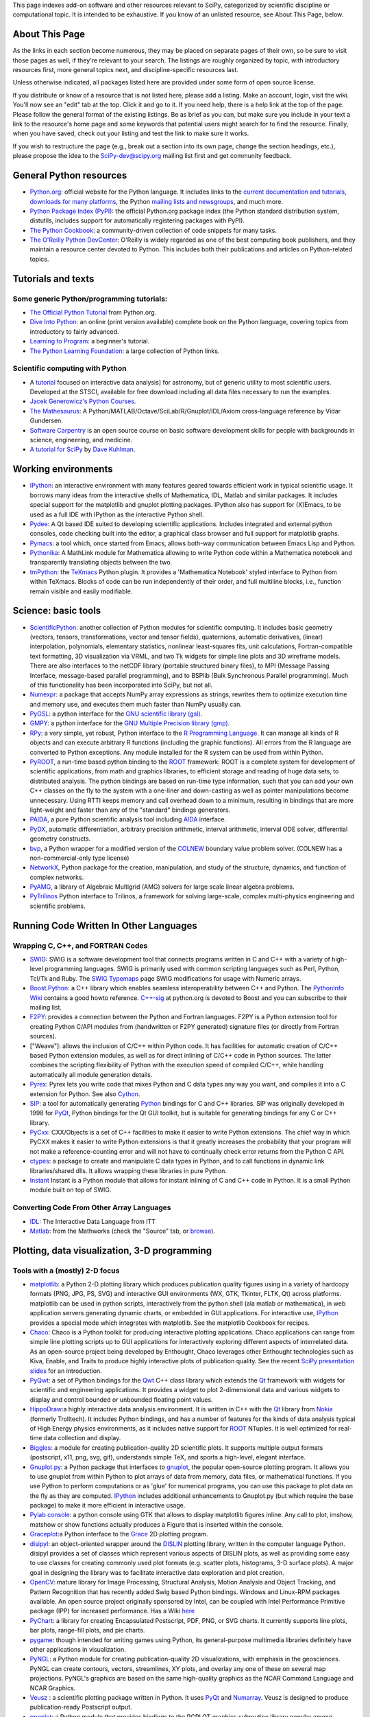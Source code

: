 This page indexes add-on software and other resources relevant to SciPy,
categorized by scientific discipline or computational topic.  It is intended to
be exhaustive.  If you know of an unlisted resource, see About This Page,
below.

About This Page
===============

As the links in each section become numerous, they may be placed on separate
pages of their own, so be sure to visit those pages as well, if they're
relevant to your search. The listings are roughly organized by topic, with
introductory resources first, more general topics next, and discipline-specific
resources last.

Unless otherwise indicated, all packages listed here are provided under some
form of open source license.

If you distribute or know of a resource that is not listed here, please add a
listing. Make an account, login, visit the wiki. You'll now see an "edit" tab
at the top. Click it and go to it. If you need help, there is a help link at
the top of the page. Please follow the general format of the existing listings.
Be as brief as you can, but make sure you include in your text a link to the
resource's home page and some keywords that potential users might search for to
find the resource. Finally, when you have saved, check out your listing and
test the link to make sure it works.

If you wish to restructure the page (e.g., break out a section into its own
page, change the section headings, etc.), please propose the idea to the
SciPy-dev@scipy.org mailing list first and get community feedback.

General Python resources
========================

* `Python.org <http://www.python.org>`_: official website for the Python
  language. It includes links to the 
  `current documentation and tutorials <http://www.python.org/doc/>`_, 
  `downloads for many platforms <http://www.python.org/download/>`_, the Python
  `mailing lists and newsgroups <http://www.python.org/community/lists.html>`_,
  and much more.

* `Python Package Index (PyPI) <http://pypi.python.org/pypi/>`_: the official
  Python.org package index (the Python standard distribution system, distutils,
  includes support for automatically registering packages with PyPI).

* `The Python Cookbook <http://aspn.activestate.com/ASPN/Python/Cookbook/>`_: a
  community-driven collection of code snippets for many tasks.

* `The O'Reilly Python DevCenter <http://www.onlamp.com/python/>`_: O'Reilly
  is widely regarded as one of the best computing book publishers, and they
  maintain a resource center devoted to Python. This includes both their
  publications and articles on Python-related topics.



Tutorials and texts
===================

Some generic Python/programming tutorials:
------------------------------------------

* `The Official Python Tutorial <http://docs.python.org/tutorial/>`_ from
  Python.org.

* `Dive Into Python <http://diveintopython.org/>`_: an online (print version
  available) complete book on the Python language, covering topics from
  introductory to fairly advanced.

* `Learning to Program <http://www.freenetpages.co.uk/hp/alan.gauld/>`_:
  a beginner's tutorial.

* `The Python Learning Foundation <http://www.awaretek.com/plf.html>`_: a large
  collection of Python links.

Scientific computing with Python
--------------------------------

* A `tutorial <http://www.scipy.org/wikis/topical_software/Tutorial>`_ focused
  on interactive data analysis] for astronomy, but of generic utility to most
  scientific users. Developed at the STSCI, available for free download
  including all data files necessary to run the examples.

* `Jacek Generowicz's Python Courses. <http://jacek.home.cern.ch/jacek/python-course>`_

* `The Mathesaurus
  <http://mathesaurus.sourceforge.net>`_: A Python/MATLAB/Octave/SciLab/R/Gnuplot/IDL/Axiom
  cross-language reference by Vidar Gundersen.

* `Software Carpentry <http://www.swc.scipy.org>`_ is an open source course on
  basic software development skills for people with backgrounds in science,
  engineering, and medicine.

* `A tutorial for SciPy <http://www.rexx.com/~dkuhlman/SciPy_course_01.html>`_
  by `Dave Kuhlman <dkuhlman@rexx.com>`_.

Working environments
====================

.. _ipython-target:

* `IPython <http://ipython.scipy.org>`_: an interactive environment with many
  features geared towards efficient work in typical scientific usage. It
  borrows many ideas from the interactive shells of Mathematica, IDL, Matlab
  and similar packages. It includes special support for the matplotlib and
  gnuplot plotting packages. IPython also has support for (X)Emacs, to be used
  as a full IDE with IPython as the interactive Python shell.

* `Pydee <http://code.google.com/p/pydee/>`_: A Qt based IDE suited to
  developing scientific applications.  Includes integrated and external python
  consoles, code checking built into the editor, a graphical class browser and
  full support for matplotlib graphs.

* `Pymacs <http://pymacs.progiciels-bpi.ca/>`_: a tool which, once started from
  Emacs, allows both-way communication between Emacs Lisp and Python.

* `Pythonika <http://dkbza.org/pythonika.html>`_: A MathLink module for
  Mathematica allowing to write Python code within a Mathematica notebook and
  transparently translating objects between the two.

* `tmPython <http://dkbza.org/tmPython.html>`_: the `TeXmacs
  <http://www.texmacs.org/>`_ Python plugin. It provides a 'Mathematica
  Notebook' styled interface to Python from within TeXmacs. Blocks of code can
  be run independently of their order, and full multiline blocks, i.e.,
  function remain visible and easily modifiable.

Science: basic tools
====================

.. _scientificpython-target:

* `ScientificPython <http://dirac.cnrs-orleans.fr/ScientificPython/>`_: another
  collection of Python modules for scientific computing. It includes basic
  geometry (vectors, tensors, transformations, vector and tensor fields),
  quaternions, automatic derivatives, (linear) interpolation, polynomials,
  elementary statistics, nonlinear least-squares fits, unit calculations,
  Fortran-compatible text formatting, 3D visualization via VRML, and two Tk
  widgets for simple line plots and 3D wireframe models. There are also
  interfaces to the netCDF library (portable structured binary files), to MPI
  (Message Passing Interface, message-based parallel programming), and to
  BSPlib (Bulk Synchronous Parallel programming). Much of this functionality
  has been incorporated into SciPy, but not all.

* `Numexpr <http://code.google.com/p/numexpr/>`_: a package that accepts NumPy
  array expressions as strings, rewrites them to optimize execution time and
  memory use, and executes them much faster than NumPy usually can.

* `PyGSL <http://pygsl.sourceforge.net/>`_: a python interface for the
  `GNU scientific library (gsl) <http://www.gnu.org/software/gsl>`_.

* `GMPY <http://gmpy.sourceforge.net/>`_: a python interface for the
  `GNU Multiple Precision library (gmp) <http://www.swox.com/gmp>`_.

* `RPy <http://rpy.sourceforge.net/>`_: a very simple, yet robust, Python
  interface to the `R Programming Language <http://www.r-project.org/>`_. It
  can manage all kinds of R objects and can execute arbitrary R functions
  (including the graphic functions). All errors from the R language are
  converted to Python exceptions. Any module installed for the R system can be
  used from within Python.

* `PyROOT <http://cern.ch/wlav/pyroot>`_, a run-time based python binding to
  the ROOT_ framework: ROOT is a complete system for
  development of scientific applications, from math and graphics libraries, to
  efficient storage and reading of huge data sets, to distributed analysis. The
  python bindings are based on run-time type information, such that you can add
  your own C++ classes on the fly to the system with a one-liner and
  down-casting as well as pointer manipulations become unnecessary. Using RTTI
  keeps memory and call overhead down to a minimum, resulting in bindings that
  are more light-weight and faster than any of the "standard" bindings
  generators.

* `PAIDA <http://paida.sourceforge.net/>`_, a pure Python scientific analysis
  tool including `AIDA <http://aida.freehep.org/>`_ interface.

* `PyDX <http://gr.anu.edu.au/~sdburton/pydx/>`_, automatic differentiation,
  arbitrary precision arithmetic, interval arithmetic, interval ODE solver,
  differential geometry constructs.

* `bvp <http://www.iki.fi/pav/software/bvp/index.html>`_, a Python wrapper for
  a modified version of the `COLNEW <http://netlib.org/ode/colnew.f>`_ boundary
  value problem solver. (COLNEW has a non-commercial-only type license)

* `NetworkX <https://networkx.lanl.gov/>`_, Python package for the creation,
  manipulation, and study of the structure, dynamics, and function of complex
  networks.

* `PyAMG <http://www.pyamg.org/>`_, a library of Algebraic Multigrid (AMG)
  solvers for large scale linear algebra problems.

* `PyTrilinos <http://trilinos.sandia.gov/packages/pytrilinos/index.html>`_
  Python interface to Trilinos, a framework for solving large-scale, complex
  multi-physics engineering and scientific problems.

.. _ROOT: http://root.cern.ch/

Running Code Written In Other Languages
=======================================

Wrapping C, C++, and FORTRAN Codes
----------------------------------

* `SWIG <http://www.swig.org/>`_: SWIG is a software development tool that
  connects programs written in C and C++ with a variety of high-level
  programming languages. SWIG is primarily used with common scripting languages
  such as Perl, Python, Tcl/Tk and Ruby. The
  `SWIG Typemaps <https://geodoc.uchicago.edu/climatewiki/SwigTypemaps>`_ page
  SWIG modifications for usage with Numeric arrays.

* `Boost.Python <http://www.boost.org/libs/python/doc/index.html>`_: a C++
  library which enables seamless interoperability between C++ and Python. The
  `PythonInfo Wiki <http://wiki.python.org/moin/boost.python>`_ contains a
  good howto reference. `C++-sig <http://www.python.org/sigs/c++-sig/>`_ at
  python.org is devoted to Boost and you can subscribe to their mailing list.

* `F2PY <http://cens.ioc.ee/projects/f2py2e/>`_: provides a connection between
  the Python and Fortran languages. F2PY is a Python extension tool for
  creating Python C/API modules from (handwritten or F2PY generated) signature
  files (or directly from Fortran sources).

* ["Weave"]: allows the inclusion of C/C++ within Python code. It has
  facilities for automatic creation of C/C++ based Python extension modules, as
  well as for direct inlining of C/C++ code in Python sources. The latter
  combines the scripting flexibility of Python with the execution speed of
  compiled C/C++, while handling automatically all module generation details.

* `Pyrex <http://www.cosc.canterbury.ac.nz/~greg/python/Pyrex/>`_: Pyrex lets
  you write code that mixes Python and C data types any way you want, and
  compiles it into a C extension for Python. See also `Cython <http://cython.org>`_.

* `SIP <http://www.riverbankcomputing.co.uk/sip/>`_: a tool for automatically
  generating `Python <http://www.python.org/>`_ bindings for C and C++
  libraries. SIP was originally developed in 1998 for
  `PyQt <http://www.riverbankcomputing.co.uk/pyqt/>`_, Python bindings
  for the Qt GUI toolkit, but is suitable for generating bindings for any C or
  C++ library.

* `PyCxx <http://cxx.sourceforge.net>`_: CXX/Objects is a set of C++
  facilities to make it easier to write Python extensions. The chief way in
  which PyCXX makes it easier to write Python extensions is that it greatly
  increases the probability that your program will not make a
  reference-counting error and will not have to continually check error returns
  from the Python C API.

* `ctypes <http://starship.python.net/crew/theller/ctypes>`_: a package to
  create and manipulate C data types in Python, and to call functions in
  dynamic link libraries/shared dlls. It allows wrapping these libraries in
  pure Python.

* `Instant
  <http://heim.ifi.uio.no/~kent-and/software/Instant/doc/Instant.html>`_ Instant
  is a Python module that allows for instant inlining of C and C++ code in
  Python. It is a small Python module built on top of SWIG.

Converting Code From Other Array Languages
------------------------------------------

* `IDL <http://software.pseudogreen.org/i2py/>`_: The Interactive Data Language
  from ITT

* `Matlab <http://code.google.com/p/pym>`_: from the Mathworks (check the
  "Source" tab, or `browse <http://pym.googlecode.com/svn/trunk/>`_).

Plotting, data visualization, 3-D programming
=============================================

Tools with a (mostly) 2-D focus
-------------------------------

* `matplotlib <http://matplotlib.sourceforge.net>`_: a Python 2-D plotting
  library which produces publication quality figures using in a variety of
  hardcopy formats (PNG, JPG, PS, SVG) and interactive GUI environments (WX,
  GTK, Tkinter, FLTK, Qt) across platforms. matplotlib can be used in python
  scripts, interactively from the python shell (ala matlab or mathematica), in
  web application servers generating dynamic charts, or embedded in GUI
  applications. For interactive use, IPython__ provides a special mode which 
  integrates with matplotlib. See the matplotlib Cookbook for recipes.

* `Chaco <http://code.enthought.com/projects/chaco/>`_: Chaco is a Python
  toolkit for producing interactive plotting applications. Chaco applications
  can range from simple line plotting scripts up to GUI applications for
  interactively exploring different aspects of interrelated data. As an
  open-source project being developed by Enthought, Chaco leverages other
  Enthought technologies such as Kiva, Enable, and Traits to produce highly
  interactive plots of publication quality.  See the recent `SciPy presentation
  slides
  <http://code.enthought.com/projects/files/chaco_SciPy2006/chaco_talk.html>`_
  for an introduction.

* `PyQwt <http://pyqwt.sourceforge.net>`_: a set of Python bindings for the
  `Qwt <http://qwt.sourceforge.net/>`_ C++ class library which extends the `Qt
  <http://qt.nokia.com/>`_ framework with widgets for scientific and
  engineering applications. It provides a widget to plot 2-dimensional data and
  various widgets to display and control bounded or unbounded floating point
  values.

* `HippoDraw <http://www.slac.stanford.edu/grp/ek/hippodraw>`_:a highly
  interactive data analysis environment. It is written in C++ with the Qt_
  library from `Nokia <http://www.nokia.com/>`_ (formerly Trolltech). 
  It includes Python bindings, and has a number of features for the kinds of 
  data analysis typical of High Energy physics environments, as it includes 
  native support for ROOT_ NTuples. It is well 
  optimized for real-time data collection and display.

* `Biggles <http://biggles.sourceforge.net/>`_: a module for creating
  publication-quality 2D scientific plots. It supports multiple output formats
  (postscript, x11, png, svg, gif), understands simple TeX, and sports a
  high-level, elegant interface.

* `Gnuplot.py <http://gnuplot-py.sourceforge.net>`_: a Python package that
  interfaces to `gnuplot <http://www.gnuplot.info/>`_, the popular open-source
  plotting program. It allows you to use gnuplot from within Python to plot
  arrays of data from memory, data files, or mathematical functions. If you use
  Python to perform computations or as 'glue' for numerical programs, you can
  use this package to plot data on the fly as they are computed.
  IPython_ includes additional enhancements to Gnuplot.py (but which require the
  base package) to make it more efficient in interactive usage.

* `Pylab console
  <http://www.loria.fr/~rougier/index.php?n=Software.Software#pylab>`_: a python
  console using GTK that allows to display matplotlib figures inline. Any call
  to plot, imshow, matshow or show functions actually produces a Figure that is
  inserted within the console.

* `Graceplot <http://www.idyll.org/~n8gray/code/>`_:a Python interface to the
  `Grace <http://plasma-gate.weizmann.ac.il/Grace/>`_ 2D plotting program.

* `disipyl <http://kim.bio.upenn.edu/~pmagwene/disipyl.html>`_: an
  object-oriented wrapper around the `DISLIN
  <http://www.linmpi.mpg.de/dislin/>`_ plotting library, written in the
  computer language Python. disipyl provides a set of classes which represent
  various aspects of DISLIN plots, as well as providing some easy to use
  classes for creating commonly used plot formats (e.g. scatter plots,
  histograms, 3-D surface plots). A major goal in designing the library was to
  facilitate interactive data exploration and plot creation.

* `OpenCV <http://www.intel.com/technology/computing/opencv/index.htm>`_:
  mature library for Image Processing, Structural Analysis, Motion Analysis and
  Object Tracking, and Pattern Recognition that has recently added Swig based
  Python bindings. Windows and Linux-RPM packages available. An open source
  project originally sponsored by Intel, can be coupled with Intel Performance
  Primitive package (IPP) for increased performance. Has a Wiki
  `here <http://opencvlibrary.sourceforge.net/>`_

* `PyChart <http://home.gna.org/pychart/>`_: a library for creating
  Encapsulated Postscript, PDF, PNG, or SVG charts. It currently supports line
  plots, bar plots, range-fill plots, and pie charts.

* `pygame <http://www.pygame.org/>`_: though intended for writing games using
  Python, its general-purpose multimedia libraries definitely have other
  applications in visualization.

* `PyNGL <http://www.pyngl.ucar.edu/>`_: a Python module for creating
  publication-quality 2D visualizations, with emphasis in the geosciences.
  PyNGL can create contours, vectors, streamlines, XY plots, and overlay any
  one of these on several map projections. PyNGL's graphics are based on the
  same high-quality graphics as the NCAR Command Language and NCAR Graphics.

* `Veusz <http://home.gna.org/veusz/>`_ : a scientific plotting package written
  in Python. It uses `PyQt <http://www.riverbankcomputing.co.uk/pyqt/>`_ and
  `Numarray <http://www.stsci.edu/resources/software_hardware/numarray>`_.
  Veusz is designed to produce publication-ready Postscript output.

* `ppgplot <http://efault.net/npat/hacks/ppgplot>`_: a Python module that
  provides bindings to the PGPLOT graphics subroutine library popular among
  astronomers (v 1.3 works with Numeric and numarray, but porting to NumPy is
  very easy).

__ ipython-target_

.. _Qt: http://qt.nokia.com/

Data visualization (mostly 3-D, surfaces and volumetric rendering)
------------------------------------------------------------------

* `MayaVi <http://mayavi.sourceforge.net/>`_: a free, easy to use scientific
  data visualizer. It is written in `Python <http://www.python.org/>`_ and uses
  the amazing `Visualization Toolkit (VTK) <http://www.vtk.org/>`_ for the
  graphics. It provides a GUI written using `Tkinter
  <http://www.pythonware.com/library/tkinter/introduction/index.htm>`_. MayaVi
  supports visualizations of scalar, vector and tensor data in a variety of
  ways, including meshes, surfaces and volumetric rendering.  MayaVi can be
  used both as a standalone GUI program and as a Python library to be driven by
  other Python programs.

* `Mayavi2 <http://code.enthought.com/projects/mayavi>`_ is the successor of
  MayaVi. It is vastly superior to MayaVi1, has a Pythonic API, supports NumPy
  arrays transparently, provides a powerful application, reusable library and a
  powerful pylab like equivalent called mlab for rapid 3D plotting.

* `Py-OpenDX <http://people.freebsd.org/~rhh/py-opendx>`_ : Py-OpenDX is a
  Python binding for the `OpenDX <http://www.opendx.org/>`_ API. Currently only
  the DXLink library is wrapped, though this may be expanded in the future to
  cover other DX libraries such as CallModule and DXLite.

* `Py2DX <http://www.psc.edu/~eschenbe>`_: Py2DX is a Python binding for the
  `OpenDX <http://www.opendx.org/>`_ API based on Py-OpenDX. Mavis is a
  visualisation software built using this interfacce and the OpenDX
  library.(Rjoy)

* `IVuPy <http://ivupy.sourceforge.net/>`_: (I-View-Py) serves to develop
  Python programs for 3D visualization of huge data sets using Qt and PyQt.
  IVuPy interfaces more than 600 classes of two of the
  `Coin3D <http://www.coin3d.org/>`_ C++ libraries to Python, integrates very
  well with PyQt, and is fun to program. Coin3D is a
  `scene graph <http://www.tomshardware.se/column/20000110/>`_ library, and is
  optimized for speed. In comparison with `VTK <http://www.vtk.org/>`_, Coin3D
  is more low level and lacks many of VTK's advanced visualization and imaging
  algorithms.

* `Pivy <http://pivy.coin3d.org/>`_ is another Coin3D binding for Python. Pivy
  allows the development of Coin3D applications and extensions in Python,
  interactive modification of Coin3D programs from within the Python
  interpreter at runtime and incorporation of Scripting Nodes into the scene
  graph which are capable of executing Python code and callbacks. Installation
  instructions for Ubuntu 7.04 using the latest Coin (v 2.4.6) and SoQt (v
  1.4.1) can be found at the `Pivy Wiki <http://pivy.coin3d.org/wiki/BuildInstructions>`_.

* `Mat3D <http://www.scipy.org/WilnaDuToit>`_ provides a few routines for basic
  3D plotting. It makes use of OpenGL and is written in Python and Tk. One can
  interact (rotate and zoom) with with the generated graph and the view can
  be saved to an image.

* `S2PLOT <http://astronomy.swin.edu.au/s2plot/>`_ is a three-dimensional
  plotting library based on OpenGL with support for standard and enhanced
  display devices. The S2PLOT library was written in C and can be used with C,
  C++, FORTRAN and Python programs on GNU/Linux, Apple/OSX and GNU/Cygwin
  systems. The library is currently closed-source, but free for commercial and
  academic use. They are hoping for an open source release towards the end of
  2008.

LaTeX, PostScript, diagram generation
-------------------------------------

* `PyX <http://pyx.sourceforge.net/>`_: a package for the creation of
  encapsulated PostScript figures. It provides both an abstraction of
  PostScript and a TeX/LaTeX interface. Complex tasks like 2-D and 3-D plots
  in publication-ready quality are built out of these primitives.

* `Pyepix <http://claymore.engineer.gvsu.edu/~steriana/Python/index.html>`_: a
  wrapper for the `ePiX
  <http://mathcs.holycross.edu/~ahwang/current/ePiX.html>`_ plotting library for
  LaTeX.

* `pydot <http://dkbza.org/pydot.html>`_: a Python interface to `Graphviz's
  <http://www.research.att.com/sw/tools/graphviz/>`_ Dot language.  It provides
  an interface for creating both directed and non directed graphs from Python.
  Currently all attributes implemented in the Dot language are supported (up to
  Graphviz 1.10). Output can be inlined in Postscript into interactive
  scientific environments like `TeXmacs <http://www.texmacs.org/>`_, or output
  in any of the format's supported by the Graphviz tools dot, neato, twopi.

* `Dot2TeX <http://www.fauskes.net/code/dot2tex>`_: Another tool in the
  Dot/Graphviz/LaTeX family, this is a Graphviz to LaTeX converter.  The
  purpose of dot2tex is to give graphs generated by Graphviz a more LaTeX
  friendly look and feel. This is accomplished by converting xdot output from
  Graphviz to a series of PSTricks or PGF/TikZ commands.

* `pyreport <http://gael-varoquaux.info/computers/pyreport>`_: runs a script
  and captures the output (pylab graphics included). Generates a LaTeX or pdf
  report out of it, including litteral comments and pretty printed code.

Other 3-D programming tools
---------------------------

* `VPython <http://vpython.org>`_: a Python module that offers real-time 3D
  output, and is easily usable by novice programmers.

* `OpenRM Scene Graph: <http://www.openrm.org>`_ a developers toolkit that
  implements a scene graph API, and which uses OpenGL for hardware accelerated
  rendering. OpenRM is intended to be used to construct high performance,
  portable graphics and scientific visualization applications on
  Unix/Linux/Windows platforms.

* `Panda3D <http://www.etc.cmu.edu/panda3d>`_: an open source game and
  simulation engine.

* `Python Computer Graphics Kit: <http://cgkit.sourceforge.net>`_ a collection
  of Python modules that contain the basic types and functions required for
  creating 3D computer graphics images.

* `PyGeo <http://home.netcom.com/~ajs>`_: a Dynamic 3-D geometry laboratory.
  PyGeo may be used to explore the most basic concepts of Euclidean geometry
  at an introductory level, including by elementary schools students and their
  teachers. But is particularly suitable for exploring more advanced geometric
  topics --- such as projective geometry and the geometry of complex numbers.

* `Python 3-D software collection <http://www.vrplumber.com/py3d.py>`_: A small
  collection of pointers to Python software for working in three dimensions.

* `pythonOCC <http://www.pythonocc.org>`_: Python bindings for `OpenCascade
  <http://www.opencascade.org>`_, a 3D modeling & numerical simulation library.
  (`Related <http://qtocc.sourceforge.net/links-related.html>`_ projects)

* `PyGTS <http://pygts.sourceforge.net/>`_: a python package used to construct,
  manipulate, and perform computations on 3D triangulated surfaces. It is a
  hand-crafted and pythonic binding for the `GNU Triangulated Surface (GTS)
  Library <http://gts.sourceforge.net/>`_.

Optimization
============

* OpenOpt_ (license: BSD) -- numerical optimization
  framework with some new solvers and connections to lots of other. It allows
  connection of **any**-licensed software, while ``scipy.optimize`` allows only
  copyleft-free one (like BSD, MIT). Other features are convenient standard
  interface for all solvers, `graphical output
  <http://openopt.org/graphical_output>`_, `automatic 1st derivatives check
  <http://trac.openopt.org/openopt/browser/OOPy/openopt/examples/checkDerivatives.py>`_
  and much more. You can optimize FuncDesigner_ models with `automatic differentiation
  <http://en.wikipedia.org/wiki/Automatic_differentiation>`_. OpenOpt website
  also hosts numerical optimization `forum <http://forum.openopt.org>`_.

* `CVXOPT <http://www.ee.ucla.edu/~vandenbe/cvxopt/>`_ (license: GPL3), a tool
  for convex optimization which defines its own matrix-like object and
  interfaces to FFTW, BLAS, and LAPACK.

Automatic differentiation
=========================

Not to be confused with numerical differentiation via finite differences
or with symbolic differentiation provided by Maxima, SymPy, etc. See
the `Wikipedia entry on automatic differentiation 
<http://en.wikipedia.org/wiki/Automatic_differentiation>`_ for an
explanation of the differences.

* FuncDesigner_ - A tool for building mathematical functions interactively which
  can be automatically differentiated and optimized using OpenOpt.

* ScientificPython__ - see
  modules Scientific.Functions.FirstDerivatives and
  Scientific.Functions.Derivatives

* `pycppad <http://www.seanet.com/~bradbell/pycppad/index.htm>`_ - wrapper for
  CppAD, a second-order forward/reverse automatic differentiation package.

* `pyadolc <http://github.com/b45ch1/pyadolc>`_- wrapper for ADOL-C, an
  arbitrary-order forward/reverse automatic differentiation package.

__ scientificpython-target_

Finite differences derivatives approximation
============================================

* `check_grad
  <http://www.scipy.org/doc/api_docs/SciPy.optimize.optimize.html#check_grad>`_
  and
  `approx_fprime
  <http://www.scipy.org/doc/api_docs/SciPy.optimize.optimize.html#approx_fprime>`_
  from SciPy.optimize

* `DerApproximator <http://openopt.org/DerApproximator>`_ - several stencils,
  trying to avoid NaNs, is used by OpenOpt_
  and FuncDesigner_.

.. _FuncDesigner: http://openopt.org/FuncDesigner/
.. _OpenOpt: http://openopt.org/

Data Storage / Database
=======================

* `PyTables <http://www.pytables.org>`_: PyTables is a hierarchical database
  package designed to efficiently manage very large amounts of data. It is
  built on top of the `HDF5 library <http://www.hdfgroup.org/HDF5>`_ and the
  `NumPy <http://numpy.scipy.org>`_ package.

* `pyhdf <http://pysclint.sourceforge.net/pyhdf>`_: pyhdf is a python interface
  to the NCSA `HDF4 <http://hdf.ncsa.uiuc.edu/hdf4.html>`_ library. Among the
  numerous components offered by HDF4, the following are currently supported by
  pyhdf: SD (Scientific Dataset), VS (Vdata), V (Vgroup) and HDF (common
  declarations).

Parallel and distributed programming
====================================

For a brief discussion of parallel programming within NumPy/SciPy, see
ParallelProgramming.

* `PyMPI <http://sourceforge.net/projects/pympi>`_: Distributed Parallel
  Programming for Python! This package builds on traditional Python by enabling
  users to write distributed, parallel programs based on
  `MPI <http://www-unix.mcs.anl.gov/mpi/>`_ message passing primitives. General
  python objects can be messaged between processors.

* `Pypar <http://datamining.anu.edu.au/~ole/pypar>`_: Parallel Programming in
  the spirit of Python! Pypar is an efficient but easy-to-use module that
  allows programs/scripts written in the Python programming language to run in
  parallel on multiple processors and communicate using message passing. Pypar
  provides bindings to an important subset of the message passing interface
  standard MPI.

* `MPI for Python <http://mpi4py.scipy.org/>`_: Object Oriented Python bindings
  for the Message Passing Interface. This module provides MPI suport to run
  Python scripts in parallel. It is constructed on top of the MPI-1
  specification, but provides an object oriented interface which closely
  follows stantard MPI-2 C++ bindings. Any *picklable* Python object can be
  communicated. There is support for point-to-point (sends, receives) and
  collective (broadcasts, scatters, gathers) communications as well as group
  and communicator (inter, intra and topologies) management.

* `A discussion on Python and MPI
  <https://geodoc.uchicago.edu/climatewiki/DiscussPythonMPI>`_: very useful
  discussion on this topic, carried at the
  `CSC Climate Wiki <https://geodoc.uchicago.edu/climatewiki>`_.

* `PyPVM <http://pypvm.sourceforge.net/>`_: A Python interface to Parallel
  Virtual Machine (`PVM <http://www.csm.ornl.gov/pvm/pvm_home.html>`_), a
  portable heterogeneous message-passing system. It provides tools for
  interprocess communication, process spawning, and execution on multiple
  architectures.

* Module Scientific.BSP in Konrad Hinsen's ScientificPython__
  provides an experimental interface to the Bulk Synchronous Parallel (BSP)
  model of parallel programming (note the link to the BSP tutorial on the
  ScientificPython page). Module Scientific.MPI provides an MPI interface. The
  `BSP <http://www.bsp-worldwide.org/>`_ model is an alternative to MPI and PVM
  message passing model. It is said to be easier to use than the message
  passing model, and is guaranteed to be deadlock-free.

__ scientificpython-target_

* `Pyro <http://pyro.sourceforge.net>`_: PYthon Remote Objects (Pyro) provides
  an object-oriented form of RPC. It is a Distributed Object Technology system
  written entirely in Python, designed to be very easy to use. Never worry
  about writing network communication code again, when using Pyro you just
  write your Python objects like you would normally. With only a few lines of
  extra code, Pyro takes care of the network communication between your objects
  once you split them over different machines on the network. All the gory
  socket programming details are taken care of, you just call a method on a
  remote object as if it were a local object!

* `PyXG <http://pyxg.scipy.org>`_: Object oriented Python interface to Apple's
  Xgrid.  PyXG makes it possible to submit and manage Xgrid jobs and tasks from
  within interactive Python sessions or standalone scripts.  It provides an
  extremely lightweight method for performing independent parallel tasks on a
  cluster of Macintosh computers.

* `Pyslice <http://pyslice.sourceforge.net>`_: Pyslice is a specialized
  templating system that replaces variables in a template data set with numbers
  taken from all combinations of variables. It creates a dataset from input
  template files for each combination of variables in the series and can
  optionally run a simulation or submit a simulation run to a gueue against
  each created data set.  For example: create all possible combination of
  datasets that represent the 'flow' variable with numbers from 10 to 20 by 2
  and the 'level' variable with 24 values taken from a normal distribution with
  a mean of 104 and standard deviation of 5.

* `Python::OpenCL <http://python-opencl.next-touch.com>`_: OpenCL is a standard
  for parallel programming on heterogeneous devices including CPUs, GPUs, and
  others processors. It provides a common language C-like language for
  executing code on those devices, as well as APIs to setup the computations.
  Python::OpenCL aims at being an easy-to-use Python wrapper around the OpenCL
  library.

Partial differential equation (PDE) solvers
===========================================

* FiPy__

* SfePy__

* Hermes__

__ fipy-target_
__ sfepy-target_
__ hermes-target_

Topic guides, organized by scientific field
===========================================

Astronomy
---------

* `AstroPy <http://www.scipy.org/wikis/topical_software/Astronomy>`_: Central
  repository of information about Python and Astronomy and associated `mailing
  list <http://www.SciPy.net/mailman/listinfo/astropy>`_.

* `PyFITS <http://www.stsci.edu/resources/software_hardware/pyfits>`_:
  interface to `FITS <http://www.cv.nrao.edu/fits/>`_ formatted files under the
  `Python <http://www.python.org/>`_ scripting language and `PyRAF
  <http://www.stsci.edu/resources/software_hardware/pyraf>`_, the Python-based
  interface to IRAF.

* `PyRAF <http://www.stsci.edu/resources/software_hardware/pyraf>`_: a new
  command language for running IRAF tasks that is based on the Python scripting
  language.

* `BOTEC <http://www.alcyone.com/software/botec>`_: a simple astrophysical and
  orbital mechanics calculator, including a database of all named Solar System
  objects.

* AstroLib: an open source effort to develop general astronomical utilities
  akin to those available in the IDL ASTRON package

* `APLpy <http://aplpy.sourceforge.net>`_: a Python module aimed at producing
  publication-quality plots of astronomical imaging data in FITS format.

* `Tutorial <http://www.scipy.org/wikis/topical_software/Tutorial>`_: Using
  Python for interactive data analysis in astronomy.

* `ParselTongue <http://www.radionet-eu.org/rnwiki/ParselTongue>`_: A Python
  interface to classic AIPS for the calibration, data analysis, image display
  etc. of (primarily) Radio Astronomy data.

* `Casa <http://casa.nrao.edu/>`_ a suite of C++ application libraries for the
  reduction and analysis of radioastronomical data (derived from the former
  AIPS++ package) with a Python scripting interface.

* `Healpy <http://planck.lal.in2p3.fr/wiki/pmwiki.php/Softs/Healpy>`_: Python
  package for using and plotting HEALpix data (e.g. spherical surface maps such
  as WMAP data).

* `Pysolar <http://pysolar.org/>`_ Collection of Python libraries for
  simulating the irradiation of any point on earth by the sun. Pysolar includes
  code for extremely precise ephemeris calculations, and more. Could be also
  grouped under engineering tools.

Artificial intelligence & machine learning
------------------------------------------

* See also the **Bayesian Statistics** section below

* `ffnet <http://ffnet.sourceforge.net>`_ Feed-forward neural network for
  python, uses NumPy arrays and SciPy optimizers.

* `pyem
  <http://www.ar.media.kyoto-u.ac.jp/members/david/softwares/em/index.html>`_
  is a tool for Gaussian Mixture Models. It implements EM algorithm for
  Gaussian mixtures (including full matrix covariances), BIC criterion for
  clustering. Since october 2006, it is included in SciPy toolbox.

* `Orange <http://www.ailab.si/orange>`_ component-based data mining software.

* `Neural Network <http://www-128.ibm.com/developerworks/library/l-neural/>`_
  An introduction to neural networks with a simple implementation based on
  http://arctrix.com/nas/python/bpnn.py

* `pymorph Morphology Toolbox <http://luispedro.org/pymorph/>`_ The pymorph
  Morphology Toolbox for Python is a powerful collection of latest
  state-of-the-art gray-scale morphological tools that can be applied to image
  segmentation, non-linear filtering, pattern recognition and image analysis.
  `Pymorph <http://www.mmorph.com/pymorph/>`_ was originally written by Roberto
  A. Lutofu and Rubens C. Machado but is now maintained by Luís Pedro Coelho.

* `pycplex <http://www.cs.toronto.edu/~darius/software/pycplex>`_ A Python
  interface to the ILOG CPLEX Callable Library.

* `Plearn <http://www.plearn.org>`_  A C++ library for machine learning with a
  Python interface (PyPlearn)

* `ELEFANT <https://elefant.developer.nicta.com.au/>`_ We aim at developing an
  open source machine learning platform which will become the platform of
  choice for prototyping and deploying machine learning algorithms.

* `Bayes Blocks <http://www.cis.hut.fi/projects/bayes/software/#bblocks>`_ The
  library is a C++/Python implementation of the variational building block
  framework using variational Bayesian learning.

* `Monte Python <http://montepython.sourceforge.net>`_: A machine learning
  library written in pure Python. The focus is on gradient based learning.
  Monte includes neural networks, conditional random fields, logistic
  regression and more.

Bayesian Statistics
-------------------

* `PyMC <http://code.google.com/p/pymc/>`_: PyMC is a Python module that
  provides a Markov chain Monte Carlo (MCMC) toolkit, making Bayesian
  simulation models relatively easy to implement. PyMC relieves users of the
  need for re-implementing MCMC algorithms and associated utilities, such as
  plotting and statistical summary. This allows the modelers to concentrate on
  important aspects of the problem at hand, rather than the mundane details of
  Bayesian statistical simulation.

Biology (including Neuroscience)
--------------------------------

* `Brian <http://www.briansimulator.org>`_: a simulator for spiking neural
  networks in Python.

* `BioPython <http://biopython.org>`_: an international association of
  developers of freely available Python tools for computational molecular
  biology.

* `Python For Structural BioInformatics Tutorial
  <http://www.scripps.edu/pub/olson-web/people/sanner/html/talks/PSB2001talk.html#sophie>`_:
  This tutorial will demonstrate the utility of the interpreted programming
  language Python for the rapid development of component-based applications for
  structural bioinformatics. We will introduce the language itself, along with
  some of its most important extension modules. Bio-informatics specific
  extensions will also be described and we will demonstrate how these components
  have been assembled to create custom applications.

* `PySAT: Python Seqeuence Analysis Tools (Version 1.0)
  <http://www.embl-heidelberg.de/~chenna/PySAT/>`_: PySAT is a collection of
  bioinformatics tools written entirely in python. A `paper
  <http://bioinformatics.oupjournals.org/cgi/content/abstract/16/7/628>`_
  describing these tools.

* `Python Protein Annotators' Assistant
  <http://www.bio.cam.ac.uk/~mw263/bioinformatics.html#pypaa>`_ In this
  project, a software tool has been developed which, given a list of protein
  identifiers, e.g. as returned by a BLAST or FASTA search, clusters the
  identifiers around keywords and phrases that might indicate the functions
  performed by the protein that was used in the original search query.

* `Python/Tk Viewer for the NCBI Taxonomy Database
  <http://www.bio.cam.ac.uk/~mw263/bioinformatics.html#NCBIviewer>`_: A viewer
  for the NCBI taxonomy database, written in Python/Tk, was developed in 1998.

* `PyPhy : A phylogenomic approach to microbial evolution
  <http://www.cbs.dtu.dk/thomas/pyphy/>`_: PyPhy is a set of python scripts and
  modules for automatic, large-scale reconstructions of phylogenetic
  relationships of complete microbial genomes.

* `PySCeS: the Python Simulator for Cellular Systems
  <http://pysces.sourceforge.net>`_: PySCes includes tools for the simulation
  and analysis of cellular systems (GPL).

* `SloppyCell <http://sloppycell.sourceforge.net/>`_: SloppyCell is a software
  environment for simulation and analysis of biomolecular networks developed by
  the groups of Jim Sethna and Chris Myers at Cornell University.

* `PyDSTool <http://pydstool.sourceforge.net/>`_: PyDSTool is an integrated
  simulation, modeling and analysis package for dynamical systems used in
  scientific computing, and includes special toolboxes for computational
  neuroscience, biomechanics, and systems biology applications.

* `Epigrass <http://epigrass.sourceforge.net/>`_: Epidemiological
  Geo-Referenced Analysis and Simulation System. Simulation and analysis of
  epidemics over networks.

* `NIPY <http://neuroimaging.scipy.org>`_: The neuroimaging in python project
  is an environment for the analysis of structural and functional neuroimaging
  data.  It currently has a full system for general linear modeling of
  functional magnetic resonance imaging (FMRI).

* `PsychoPy <http://www.psychopy.org/>`_: create psychology stimuli in Python

Dynamical systems
-----------------

* `PyDSTool <http://pydstool.sourceforge.net/>`_: PyDSTool is an integrated
  simulation, modeling and analysis package for dynamical systems (ODEs, DDEs,
  DAEs, maps, time-series, hybrid systems). Continuation and bifurcation
  analysis tools are built-in, via PyCont. It also contains a library of
  general classes useful for scientific computing, including an enhanced array
  class and wrappers for SciPy algorithms. Application-specific utilities are
  also provided for systems biology, computational neuroscience, and
  biomechanics. Development of complex systems models is simplified using
  symbolic math capabilities and compositional model-building classes. These
  can be "compiled" automatically into dynamically-linked C code or Python
  simulators.

* `SimPy <http://simpy.sourceforge.net/>`_: SimPy (= Simulation in Python) is
  an object-oriented, process-based discrete-event simulation language based on
  standard Python. It is released under the GNU Lesser GPL (LGPL). SimPy
  provides the modeler with components of a simulation model including
  processes, for active components like customers, messages, and vehicles, and
  resources, for passive components that form limited capacity congestion
  points like servers, checkout counters, and tunnels. It also provides monitor
  variables to aid in gathering statistics. Random variates are provided by the
  standard Python random module. SimPy comes with data collection
  capabilities, GUI and plotting packages. It can be easily interfaced to other
  packages, such as plotting, statistics, GUI, spreadsheets, and data bases.

* `Pyarie <http://pyarie.wikisophia.org>`_: Pyarie is a continuous modeling
  environment useful for modeling systems of ordinary differential equations.
  The system is designed to be modular so that state variables and
  relationships, as well as complete models, can be re-used and re-defined and
  combined. Multiple integration methods are supplied for ODEs, and tools for
  optimization and linear programming are currently being built. Pyarie is
  being designed so little to no knowledge of programming is necessary for its
  use, but with full access to its structures, so that programmers can extend
  the system at will and use it as a powerful continuous modeling programming
  language.

* `Model-Builder <http://model-builder.sourceforge.net>`_. Model-Builder is a
  GUI-based application for building and simulation of ODE (Ordinary
  Differential Equations) models. Models are defined in mathematical notation,
  with no coding required by the user. Results can be exported in csv format.
  Graphical output based on matplotlib include time-series plots, state-space
  plots, Spectrogram, Continuous wavelet transforms of time series. It also
  includes a sensitivity and uncertainty analysis module. Ideal for classroom
  use.

* `VFGEN <http://www.warrenweckesser.net/vfgen>`_: VFGEN is a source code
  generator for differential equations and delay differential equations.  The
  equations are defined once in an XML format, and then VFGEN is used to
  generate the functions that implement the equations in a wide variety of
  formats.  Python users will be interested in the SciPy, PyGSL, and PyDSTool
  commands provided by VFGEN.

Economics and Econometrics
--------------------------

* `pyTrix <http://www.american.edu/econ/pytrix/pytrix.htm>`_: a small set of
  utilities for economics and econometrics, including pyGAUSS (GAUSS command
  analogues for use in SciPy).

Electromagnetics
----------------

* `PyFemax <http://people.web.psi.ch/geus/pyfemax>`_: computation of
  electro-magnetic waves in accelerator cavities.

* FiPy__

* FEval__

__ fipy-target_
__ feval-target_


Geosciences
-----------

* `CDAT <http://www-pcmdi.llnl.gov/software-portal/cdat>`_: (Climate Data
  Analysis Tools) is a suite of tools for analysis of climate models.
  `CDMS
  <http://www-pcmdi.llnl.gov/software-portal/cdat/manuals/cdms_v4.0_html/ch1_cdms_4.0.html/#1.1_Overview>`_
  is the most commonly used submodule.

* `Jeff Whitaker <http://www.cdc.noaa.gov/people/jeffrey.s.whitaker/>`_ has
  made a number of useful tools for atmospheric modelers, including the
  `basemap <http://matplotlib.sf.net/toolkits.html>`_ toolkit for
  matplotlib, and a NumPy compatible
  `netCDF4 <http://www.cdc.noaa.gov/people/jeffrey.s.whitaker/python/netCDF4.html>`_ interface.

* `seawater <http://www.imr.no/~bjorn/python/seawater/index.html>`_ is a
  package for computing properties of seawater (UNESCO 1981 and UNESCO 1983).

* `A shallow water model
  <http://geosci.uchicago.edu/~cdieterich/python/python.html>`_ and other
  packages for geoscientists.

* `Fluid <http://fluid.oceanografia.org>`_ is a series of routines for
  calulating properties of fluids (air and seawater), and their interactions
  (e.g., wind stess).

* `atmqty <http://www.johnny-lin.com/py_pkgs/atmqty/doc/>`_ computes
  atmospheric quantities on earth.

* `TAPPy - Tidal Analysis Program in Python <http://tappy.sf.net>`_ decomposes
  an hourly time-series of water levels into tidal compenents.  It uses
  SciPy's least squares optimization.

* `PyClimate - Analysis of climate data in Python <http://www.pyclimate.org>`_
  performs EOF analysis, downscaling by means of CCA and analogs (in the PC and
  CCC spaces), linear digital filters, kernel based probability density
  function estimation and access to DCDFLIB.C library from Python, amongst many
  other things.

* `CliMT <http://mathsci.ucd.ie/~rca/climt/>`_ An object-oriented Climate
  Modeling and diagnostics Toolkit

* `ClimPy <https://code.launchpad.net/~pierregm/SciPy/climpy>`_ Hydrologic
  orientated library

* `GIS Python <http://wiki.osgeo.org/wiki/OSGeo_Python_Library>`_ Python
  programs and libraries for geodata processing

Molecular modeling
------------------

* `MGLTOOLS <http://www.scripps.edu/~sanner/python/index.html>`_: a
  comprehensive set of tools for molecular interaction calculations and
  visualization.

* `The Molecular Modelling Toolkit (MMTK)
  <http://starship.python.net/crew/hinsen/MMTK>`_: a library for molecular
  simulation applications. In addition to providing ready-to-use
  implementations of standard algorithms, MMTK serves as a code basis that can
  be easily extended and modified to deal with standard and non-standard
  problems in molecular simulations.

* `Biskit <http://biskit.sf.net>`_: an object-oriented platform for structural
  bioinformatics research. Structure and trajectory objects tightly integrate
  with NumPy allowing, for example, fast take and
  compress operations on molecules or trajectory frames. Biskit integrates many
  external programs (e.g. XPlor, Modeller, Amber, DSSP, T-Coffee, Hmmer...)
  into workflows and supports parallelization via a high-level access to
  PyPVM.

* `PyMOL <http://pymol.sourceforge.net/>`_: a molecular graphics system with an
  embedded Python interpreter designed for real-time visualization and rapid
  generation of high-quality molecular graphics images and animations.

* `UCSF Chimera <http://www.cgl.ucsf.edu/chimera>`_: UCSF Chimera is a highly
  extensible, interactive molecular graphics program. It is the successor to
  `UCSF Midas and MidasPlus <http://www.cgl.ucsf.edu/Outreach/midasplus/>`_;
  however, it has been completely
  `redesigned <http://www.cgl.ucsf.edu/chimera/bkgnd.html>`_ to maximize
  extensibility and leverage advances in hardware. UCSF Chimera can be
  downloaded free of charge for academic, government, non-profit, and personal
  use.

* `The Python Macromolecular Library (mmLib)
  <http://pymmlib.sourceforge.net/>`_: a software toolkit and library of
  routines for the analysis and manipulation of macromolecular structural
  models. It provides a range of useful software components for parsing mmCIF,
  PDB, and MTZ files, a library of atomic elements and monomers, an
  object-oriented data structure describing biological macromolecules, and an
  OpenGL molecular viewer.

* `MDTools for Python <http://www.ks.uiuc.edu/~jim/mdtools>`_: MDTools is a
  Python module which provides a set of classes useful for the analysis and
  modification of protein structures. Current capabilities include reading psf
  files, reading and writing (X-PLOR style) pdb and dcd files, calculating
  phi-psi angles and other properties for arbitrary selections of residues, and
  parsing output from `NAMD <http://www.ks.uiuc.edu/Research/namd/>`_ into an
  easy-to-manipulate data object.

* `BALL - Biochemical Algorithms Library <http://www.ballview.org>`_: a set of
  libraries and applications for molecular modeling and visualization. OpenGL
  and Qt are the underlying C++ layers; some components are LGPL licensed,
  others GPL.

* `SloppyCell <http://sloppycell.sourceforge.net/>`_: SloppyCell is a
  software environment for simulation and analysis of biomolecular networks
  developed by the groups of Jim Sethna and Chris Myers at Cornell University.

* `PyVib2 <http://pyvib2.sourceforge.net/>`_: a program for analyzing
  vibrational motion and vibrational spectra. The program is supposed to be an
  open source "all-in-one" solution for scientists working in the field of
  vibrational spectroscopy (Raman and IR) and vibrational optical activity (ROA
  and VCD). It is based on NumPy, matplotlib, VTK and Pmw.

Signal processing
-----------------

* `GNU Radio <http://www.gnuradio.org>`_ is a free software development toolkit
  that provides the signal processing runtime and processing blocks to
  implement software radios using readily-available, low-cost external RF
  hardware and commodity processors. GNU Radio applications are primarily
  written using the Python programming language, while the supplied,
  performance-critical signal processing path is implemented in C++ using
  processor floating point extensions where available. Thus, the developer is
  able to implement real-time, high-throughput radio systems in a
  simple-to-use, rapid-application-development environment. While not primarily
  a simulation tool, GNU Radio does support development of signal processing
  algorithms using pre-recorded or generated data, avoiding the need for actual
  RF hardware.

* `pysamplerate
  <http://www.ar.media.kyoto-u.ac.jp/members/david/softwares/pysamplerate/>`_
  is a small wrapper for Source Rabbit Code (http://www.mega-nerd.com/SRC/),
  still incomplete, but which can be used now for high quality resampling of
  audio signals, even for non-rational ratio.

* `audiolab
  <http://www.ar.media.kyoto-u.ac.jp/members/david/softwares/audiolab/>`_ is a
  small library to import data from audio files to NumPy arrays, and export
  NumPy arrays to audio files. It uses libsndfile for the IO
  (http://www.mega-nerd.com/libsndfile/), which means many formats are
  available, including wav, aiff, HTK format and FLAC, an open source lossless
  compressed format.  Previously known as pyaudio (not to confuse with `pyaudio
  <http://people.csail.mit.edu/hubert/pyaudio/>`_), now part of `scikits
  <http://scikits.appspot.com/>`_.

* `PyWavelets <http://wavelets.scipy.org/moin/>`_ is a user-friendly Python
  package to compute various kinds of Discrete Wavelet Transform.

* `PyAudiere <http://pyaudiere.org/>`_ is a very flexible and easy to use
  audio library for Python users. Available methods allow you to read
  soundfiles of various formats into memory and play them, or stream them if
  they are large. You can pass sound buffers as NumPy arrays of float32's to
  play (non-blocking). You can also create pure tones, square waves, or
  'on-line' white or pink noise. All of these functions can be utilized
  concurrently.

* `CMU Sphinx <http://www.cmusphinx.org/>`_ is a free automatic speech
  recognition system.  The SphinxTrain package for training acoustic models
  includes Python modules for reading and writing Sphinx-format acoustic
  feature and HMM parameter files to/from NumPy arrays.

Symbolic math, number theory, etc.
----------------------------------

* `Swiginac <http://swiginac.berlios.de>`_: SWIG wrappers around GINAC, a C++
  symbolic math library.

* `NZMATH <http://tnt.math.metro-u.ac.jp/nzmath/>`_: NZMATH is a Python based
  number theory oriented calculation system developed at Tokyo Metropolitan
  University. It contains routines for factorization, gcd, lattice reduction,
  factorial, finite fields, and other such goodies. Unfortunately short on
  documentation, but contains a lot of useful stuff if you can find it.

* `SAGE <http://www.sagemath.org/>`_: a comprehensive environment with support
  for research in algebra, geometry and number theory. It wraps existing
  libraries and provides new ones for elliptic curves, modular forms, linear
  and non commutative algebra, and a lot more.

* `SymPy <http://code.google.com/p/sympy/>`_: SymPy is a Python library for
  symbolic mathematics. It aims to become a full-featured computer algebra
  system (CAS) while keeping the code as simple as possible in order to be
  comprehensible and easily extensible. SymPy is written entirely in Python and
  does not require any external libraries, except optionally for plotting
  support.

* `Python bindings for CLNUM <http://calcrpnpy.sourceforge.net/clnum.html>`_:
  an library which provides exact rationals and arbitrary precision floating
  point, orders of magnitude faster (and more full-featured) than the
  Decimal.py module from Python's standard library. From the same site, the
  ratfun module provides rational function approximations, and rpncalc is a
  full RPN interactive python-based calculator.

* `DecInt <http://home.comcast.net/~casevh>`_: a Python class that provides
  support for operations on very large decimal integers. Conversion to and from
  the decimal string representation is very fast; the multiplication and
  division algorithms are asymptotically faster than the native Python ones.

* `Kayali <http://kayali.sourceforge.net/>`_ is a Qt based Computer Algebra
  System (CAS) written in Python. It is essentially a front end GUI for Maxima
  and Gnuplot.

Miscellaneous
=============

* These are just other links which may be very useful to scientists, but which
  I don't quite know where to categorize, or for which I didn't want to make a
  single-link category.

* `PyMat <http://pymat.sourceforge.net/>`_: PyMat exposes the MATLAB engine
  interface allowing Python programs to start, close, and communicate with a
  MATLAB engine session. In addition, the package allows transferring matrices
  to and from an MATLAB workspace. These matrices can be specified as NumPy
  arrays, allowing a blend between the mathematical capabilities of NumPy and
  those of MATLAB.

* `mlabwrap <http://mlabwrap.sf.net/>`_: A high-level Python-to-MATLAB bridge.
  Instead of opening connections to the MATLAB engine and executing statements,
  MATLAB functions are exposed as Python functions and complicated structures
  as proxy objects.

* `pythoncall <http://www.iki.fi/pav/software/pythoncall/>`_: A
  MATLAB-to-Python bridge. Runs a Python interpreter inside MATLAB, and allows
  transferring data (matrices etc.) between the Python and Matlab workspaces.

* `IDL to Numeric/numarray Mapping
  <http://www.johnny-lin.com/cdat_tips/tips_array/idl2num.html>`_: a summary
  mapping between IDL and numarray. Most of the mapping also applies to
  Numeric.

* `Pybliographer <http://pybliographer.org>`_: a tool for managing
  bibliographic databases. It can be used for searching, editing, reformatting,
  etc. In fact, it's a simple framework that provides easy to use
  `python <http://www.python.org/>`_ classes and functions, and therefore can
  be extended to many uses (generating HTML pages according to bibliographic
  searches, etc). In addition to the scripting environment, a graphical
  `Gnome <http://www.gnome.org/>`_ interface is available. It provides powerful
  editing capabilities, a nice hierarchical search mechanism, direct insertion
  of references into `LyX <http://www.lyx.org/>`_ and
  `Kile <http://kile.sourceforge.net/>`_, direct queries on Medline, and more.
  It currently supports the following file formats: BibTeX, ISI, Medline, Ovid,
  Refer.

* `py2tex <http://www.sollunae.net/py2tex>`_: format Python source code as
  LaTeX. Note that `this <http://oedipus.sourceforge.net/py2tex>`_ site
  contains an older release of the same code, don't be confused.

* `pyreport <http://gael-varoquaux.info/computers/pyreport>`_: runs a script
  and captures the output (pylab graphics included). Generates a LaTeX or pdf
  report out of it, including litteral comments and pretty printed code.

* `Vision Egg <http://visionegg.org>`_: produce stimuli for vision research
  experiments

* `PsychoPy <http://www.psychopy.org/>`_: a freeware library for vision
  research experiments (and analyse data) with an emphasis on psychophysics.

* `PyEPL <http://pyepl.sourceforge.net/>`_: the Python Experiment Programing
  Library. A free library to create experiments ranging from simple display of
  stimuli and recording of responses (including audio) to the creation of
  interactive virtual reality environments.

* `Pythonica <http://www.tildesoft.com/Pythonica.html>`_: a Python
  implementation of a symbolic math program, based upon the fantastic precedent
  set by Mathematica.

* `Module dependency graph <http://www.tarind.com/depgraph.html>`_:a few
  scripts to glue modulefinder.py into `graphviz <http://www.graphviz.org>`_,
  producing import dependency pictures pretty enough for use as a poster, and
  containing enough information to be a core part of my process for
  understanding physical dependencies.

* `Modular Toolkit for Data Processing (MDP) 
  <http://mdp-toolkit.sourceforge.net/>`_: a library to implement data 
  processing elements (nodes) and to combine them into data processing 
  sequences (flows). Already implemented nodes include Principal Component
  Analysis (PCA), Independent Component Analysis (ICA), Slow Feature 
  Analysis (SFA), and Growing Neural Gas.

.. _fipy-target:

* `FiPy <http://www.ctcms.nist.gov/fipy/>`_: FiPy is an object
  oriented, partial differential equation (PDE) solver, written in Python ,
  based on a standard finite volume (FV) approach. The framework has been
  developed in the Metallurgy Division and Center for Theoretical and
  Computational Materials Science (CTCMS), in the Materials Science and
  Engineering Laboratory (MSEL) at the National Institute of Standards and
  Technology (NIST).

.. _sfepy-target:

* `SfePy <http://sfepy.org>`_: SfePy is a finite element
  solver written in Python, with the time demanding parts implemented in C and
  interfaced by SWIG. It can be used to solve various problems described by
  partial differential equations in 2D or 3D, for example the linear
  elasticity, hyperelasticity, heat conduction, Navier-Stokes, Biot, and other
  problems. As a research code it is used to implement models derived by the
  theory of homogenization, with applications in modeling of porous media (for
  example bones or soft tissue organs) or phononic materials.

.. _hermes-target:

* `Hermes <http://hpfem.org>`_: Hermes is a free C++/Python
  library for rapid prototyping of adaptive FEM and hp-FEM solvers developed by
  an open source community around the hp-FEM group at the University of Nevada,
  Reno.

.. _feval-target:

* `FEval <http://www.sourceforge.net/projects/feval>`_: FEval
  is useful for conversion between many finite element file formats. The main
  functionality is extraction of model data in the physical domain, for example
  to calculate flow lines.

* `CSC Climate Wiki <https://geodoc.uchicago.edu/climatewiki>`_: wiki for the
  `Climate Systems Center <http://climate.uchicago.edu/>`_ (CSC) at the
  University of Chicago. Topics include climate research, the philosophy of
  modularizing climate models, the use of Python in climate modeling, and
  software packages produced by CSC. This site contains a lot of useful
  information about Python for scientific computing.

* `peak-o-mat <http://lorentz.sf.net>`_: peak-o-mat is a curve fitting program
  for the spectrocopist. It is especially designed for batch cleaning,
  conversion and fitting of spectra from visibile optics expriments if you're
  facing a large number of similar spectra.

* `scalar <http://RussP.us/scalar.htm>`_: The scalar package is designed to
  represent physical scalars and to eliminate errors involving implicit
  physical units (e.g., confusing angular degrees and radians). It comes with a
  complete implementation of the standard metric system of units and many
  standard non-metric units. It also allows the user to easily define a
  specialized or reduced set of appropriate physical units for any particular
  application or domain. Once an application has been developed and tested, the
  scalar class can be switched off for production runs to achieve the execution
  efficiency of operations on built-in numeric types, which can be up to two
  orders of magnitude faster. A user guide is provided.



